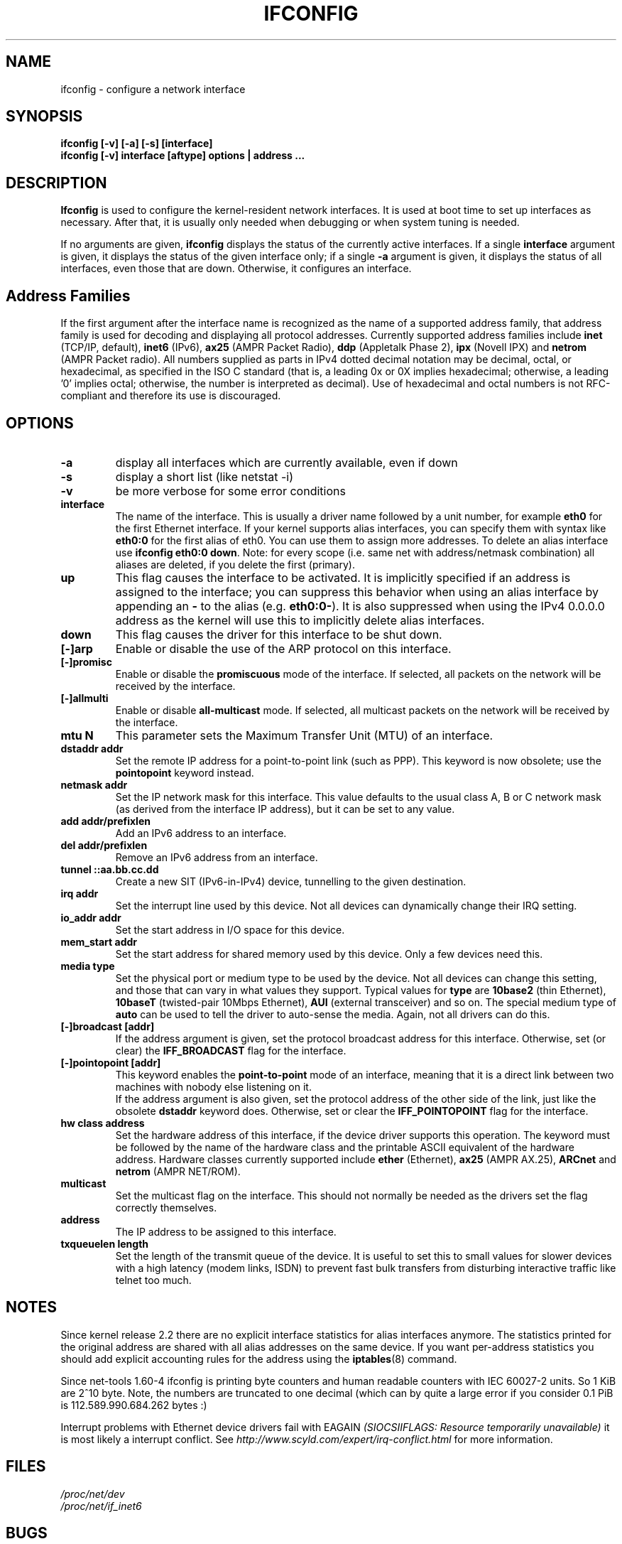 .TH IFCONFIG 8 "2008\-10\-03" "net\-tools" "Linux System Administrator's Manual"
.SH NAME
ifconfig \- configure a network interface
.SH SYNOPSIS
.B "ifconfig [-v] [-a] [-s] [interface]"
.br
.B "ifconfig [-v] interface [aftype] options | address ..."
.SH DESCRIPTION
.B Ifconfig
is used to configure the kernel-resident network interfaces.  It is
used at boot time to set up interfaces as necessary.  After that, it
is usually only needed when debugging or when system tuning is needed.
.LP
If no arguments are given,
.B ifconfig
displays the status of the currently active interfaces.  If
a single
.B interface
argument is given, it displays the status of the given interface
only; if a single
.B \-a
argument is given, it displays the status of all interfaces, even
those that are down.  Otherwise, it configures an interface.

.SH Address Families
If the first argument after the interface name is recognized as
the name of a supported address family, that address family is
used for decoding and displaying all protocol addresses.  Currently
supported address families include
.B inet
(TCP/IP, default), 
.B inet6
(IPv6),
.B ax25
(AMPR Packet Radio),
.B ddp
(Appletalk Phase 2),
.B ipx
(Novell IPX) and
.B netrom
(AMPR Packet radio).
All numbers supplied as parts in IPv4 dotted decimal notation may be decimal,
octal, or hexadecimal, as specified in the ISO C standard (that is, a leading 0x
or 0X implies hexadecimal; otherwise, a leading '0' implies octal; otherwise,
the number is interpreted as decimal). Use of hexadecimal and octal numbers
is not RFC-compliant and therefore its use is discouraged.
.SH OPTIONS
.TP
.B -a
display all interfaces which are currently available, even if down
.TP
.B -s
display a short list (like netstat -i)
.TP
.B -v
be more verbose for some error conditions
.TP
.B interface
The name of the interface.  This is usually a driver name followed by
a unit number, for example
.B eth0
for the first Ethernet interface. If your kernel supports alias interfaces,
you can specify them with syntax like
.B eth0:0
for the first alias of eth0. You can use them to assign more addresses. To
delete an alias interface use
.BR "ifconfig eth0:0 down" .
Note: for every scope (i.e. same net with address/netmask combination) all
aliases are deleted, if you delete the first (primary).
.TP
.B up
This flag causes the interface to be activated.  It is implicitly
specified if an address is assigned to the interface; you can suppress this
behavior when using an alias interface by appending an
.BR "-"
to the alias (e.g.
.BR "eth0:0-" ).
It is also suppressed when using the IPv4 0.0.0.0 address as the kernel will
use this to implicitly delete alias interfaces.
.TP
.B down
This flag causes the driver for this interface to be shut down.
.TP
.B "[\-]arp"
Enable or disable the use of the ARP protocol on this interface.
.TP
.B "[\-]promisc"
Enable or disable the
.B promiscuous
mode of the interface.  If selected, all packets on the network will
be received by the interface.
.TP
.B "[\-]allmulti"
Enable or disable 
.B all-multicast
mode.  If selected, all multicast packets on the network will be
received by the interface.
.TP
.B "mtu N"
This parameter sets the Maximum Transfer Unit (MTU) of an interface.
.TP
.B "dstaddr addr"
Set the remote IP address for a point-to-point link (such as
PPP).  This keyword is now obsolete; use the
.B pointopoint
keyword instead.
.TP
.B "netmask addr"
Set the IP network mask for this interface.  This value defaults to the
usual class A, B or C network mask (as derived from the interface IP
address), but it can be set to any value.
.TP
.B "add addr/prefixlen"
Add an IPv6 address to an interface. 
.TP
.B "del addr/prefixlen"
Remove an IPv6 address from an interface.
.TP
.B "tunnel ::aa.bb.cc.dd"
Create a new SIT (IPv6-in-IPv4) device, tunnelling to the given destination.
.TP
.B "irq addr"
Set the interrupt line used by this device.  Not all devices can
dynamically change their IRQ setting.
.TP
.B "io_addr addr"
Set the start address in I/O space for this device. 
.TP
.B "mem_start addr"
Set the start address for shared memory used by this device.  Only a
few devices need this.
.TP
.B "media type"
Set the physical port or medium type to be used by the device.  Not
all devices can change this setting, and those that can vary in what
values they support.  Typical values for
.B type
are 
.B 10base2
(thin Ethernet),
.B 10baseT
(twisted-pair 10Mbps Ethernet),
.B AUI 
(external transceiver) and so on.  The special medium type of
.B auto
can be used to tell the driver to auto-sense the media.  Again, not
all drivers can do this.
.TP
.B "[\-]broadcast [addr]"
If the address argument is given, set the protocol broadcast
address for this interface.  Otherwise, set (or clear) the
.B IFF_BROADCAST
flag for the interface.
.TP
.B "[\-]pointopoint [addr]"
This keyword enables the
.B point-to-point
mode of an interface, meaning that it is a direct link between two
machines with nobody else listening on it.
.br
If the address argument is also given, set the protocol address of
the other side of the link, just like the obsolete
.B dstaddr
keyword does.  Otherwise, set or clear the
.B IFF_POINTOPOINT
flag for the interface. 
.TP
.B hw class address
Set the hardware address of this interface, if the device driver
supports this operation.  The keyword must be followed by the
name of the hardware class and the printable ASCII equivalent of
the hardware address.  Hardware classes currently supported include
.B ether
(Ethernet),
.B ax25
(AMPR AX.25),
.B ARCnet
and
.B netrom
(AMPR NET/ROM).
.TP
.B multicast
Set the multicast flag on the interface. This should not normally be needed
as the drivers set the flag correctly themselves.
.TP
.B address
The IP address to be assigned to this interface.
.TP
.B txqueuelen length
Set the length of the transmit queue of the device. It is useful to set this
to small values for slower devices with a high latency (modem links, ISDN)
to prevent fast bulk transfers from disturbing interactive traffic like
telnet too much. 
.SH NOTES
Since kernel release 2.2 there are no explicit interface statistics for
alias interfaces anymore. The statistics printed for the original address
are shared with all alias addresses on the same device. If you want per-address
statistics you should add explicit accounting
rules for the address using the 
.BR iptables (8)
command.
.LP
Since net\-tools 1.60\-4 ifconfig is printing byte counters and human readable
counters with IEC 60027-2 units. So 1 KiB are 2^10 byte. Note, the numbers 
are truncated to one decimal (which can by quite a large error if you 
consider 0.1 PiB is 112.589.990.684.262 bytes :)
.LP
Interrupt problems with Ethernet device drivers fail with EAGAIN
.I (SIOCSIIFLAGS: Resource temporarily unavailable)
it is most likely a interrupt conflict. See
.I http://www.scyld.com/expert/irq\-conflict.html
for more information.
.SH FILES
.I /proc/net/dev
.br
.I /proc/net/if_inet6
.SH BUGS
Ifconfig uses the ioctl access method to get the full address information,
which limits hardware addresses to 8 bytes.
Because Infiniband hardware address has 20 bytes,
only the first 8 bytes are displayed correctly.
Please use
.B ip link
command from
.B iproute2
package to display link layer informations including the hardware address.
.LP
While appletalk DDP and IPX addresses will be displayed they cannot be
altered by this command.
.SH SEE ALSO
route(8), netstat(8), arp(8), rarp(8), iptables(8), ifup(8), interfaces(5).
.br
http://physics.nist.gov/cuu/Units/binary.html - Prefixes for binary multiples
.SH AUTHORS
Fred N. van Kempen, <waltje@uwalt.nl.mugnet.org>
.br
Alan Cox, <Alan.Cox@linux.org>
.br
Phil Blundell, <Philip.Blundell@pobox.com>
.br
Andi Kleen
.br
Bernd Eckenfels, <net\-tools@lina.inka.de>
